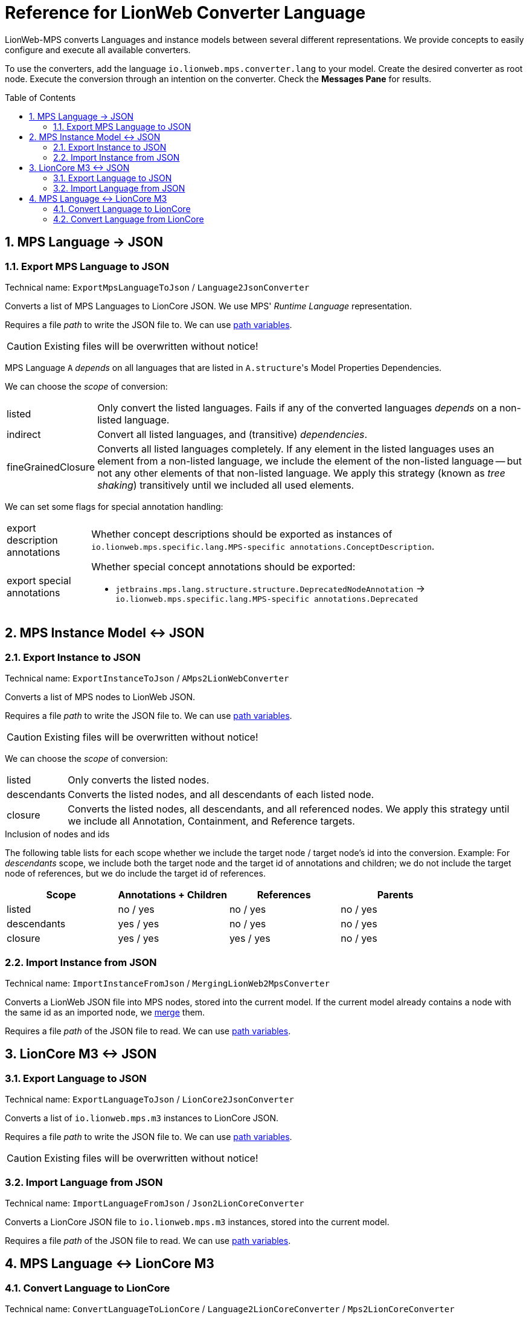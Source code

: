 :mpshelp: https://www.jetbrains.com/help/mps
:slangdocs: https://alexanderpann.github.io/mps-openapi-doc/javadoc_2021.2

= Reference for LionWeb Converter Language
:stylesheet: style.css
:experimental:
:toc: preamble
:toclevels: 3
:sectnums:

LionWeb-MPS converts Languages and instance models between several different representations.
We provide concepts to easily configure and execute all available converters.

To use the converters, add the language `io.lionweb.mps.converter.lang` to your model.
Create the desired converter as root node.
Execute the conversion through an intention on the converter.
Check the btn:[Messages Pane] for results.

[[language-json]]
== MPS Language &rarr; JSON

[[language-json-export]]
=== Export MPS Language to JSON
Technical name: `ExportMpsLanguageToJson` / `Language2JsonConverter`

Converts a list of MPS Languages to LionCore JSON.
We use MPS' _Runtime Language_ representation.

Requires a file _path_ to write the JSON file to.
We can use {mpshelp}/absolute-path-variables.html[path variables].

CAUTION: Existing files will be overwritten without notice!

MPS Language `A` _depends_ on all languages that are listed in ``A.structure``'s Model Properties Dependencies.

We can choose the _scope_ of conversion:

[horizontal]
listed:: 
Only convert the listed languages.
Fails if any of the converted languages _depends_ on a non-listed language.

indirect::
Convert all listed languages, and (transitive) _dependencies_.

fineGrainedClosure::
Converts all listed languages completely.
If any element in the listed languages uses an element from a non-listed language, we include the element of the non-listed language -- but not any other elements of that non-listed language.
We apply this strategy (known as _tree shaking_) transitively until we included all used elements.

We can set some flags for special annotation handling:

[horizontal]
export description annotations::
Whether concept descriptions should be exported as instances of `io.lionweb.mps.specific.lang.MPS-specific annotations.ConceptDescription`.

export special annotations::
Whether special concept annotations should be exported:
+
* `jetbrains.mps.lang.structure.structure.DeprecatedNodeAnnotation` -> `io.lionweb.mps.specific.lang.MPS-specific annotations.Deprecated`

[[instance-json]]
== MPS Instance Model &harr; JSON

[[instance-json-export]]
=== Export Instance to JSON
Technical name: `ExportInstanceToJson` / `AMps2LionWebConverter`

Converts a list of MPS nodes to LionWeb JSON.

Requires a file _path_ to write the JSON file to.
We can use {mpshelp}/absolute-path-variables.html[path variables].

CAUTION: Existing files will be overwritten without notice!

We can choose the _scope_ of conversion:

[horizontal]
listed::
Only converts the listed nodes.

descendants::
Converts the listed nodes, and all descendants of each listed node.

closure::
Converts the listed nodes, all descendants, and all referenced nodes.
We apply this strategy until we include all Annotation, Containment, and Reference targets. 


.Inclusion of nodes and ids
The following table lists for each scope whether we include the target node / target node's id into the conversion.
Example: For _descendants_ scope, we include both the target node and the target id of annotations and children; we do not include the target node of references, but we do include the target id of references.

|===
|Scope |Annotations + Children |References |Parents

|listed      |no / yes  |no / yes  |no / yes
|descendants |yes / yes |no / yes  |no / yes
|closure     |yes / yes |yes / yes |no / yes

|===


[[instance-json-import]]
=== Import Instance from JSON
Technical name: `ImportInstanceFromJson` / `MergingLionWeb2MpsConverter`

Converts a LionWeb JSON file into MPS nodes, stored into the current model.
If the current model already contains a node with the same id as an imported node, we https://github.com/LionWeb-io/specification/issues/25[merge] them.

Requires a file _path_ of the JSON file to read.
We can use {mpshelp}/absolute-path-variables.html[path variables].


[[m3-json]]
== LionCore M3 &harr; JSON

[[m3-json-export]]
=== Export Language to JSON
Technical name: `ExportLanguageToJson` / `LionCore2JsonConverter`

Converts a list of `io.lionweb.mps.m3` instances to LionCore JSON.

Requires a file _path_ to write the JSON file to.
We can use {mpshelp}/absolute-path-variables.html[path variables].

CAUTION: Existing files will be overwritten without notice!

[[m3-json-import]]
=== Import Language from JSON
Technical name: `ImportLanguageFromJson` / `Json2LionCoreConverter`

Converts a LionCore JSON file to `io.lionweb.mps.m3` instances, stored into the current model.

Requires a file _path_ of the JSON file to read.
We can use {mpshelp}/absolute-path-variables.html[path variables].


[[language-m3]]
== MPS Language &harr; LionCore M3

[[language-m3-export]]
=== Convert Language to LionCore
Technical name: `ConvertLanguageToLionCore` / `Language2LionCoreConverter` / `Mps2LionCoreConverter`

Converts a list of MPS Languages to `io.lionweb.mps.m3` instances.

We can convert either the _Language Nodes_ (i.e. the structure aspect of the MPS Language) or the _Runtime Language_ (i.e. link:{slangdocs}/org/jetbrains/mps/openapi/language/SLanguage.html[SLanguage]).
In doubt, use _Language Nodes_.

[[language-m3-import]]
=== Convert Language from LionCore

NOTE: This converter is currently not maintained, but might be reactivated in the future.

Technical name: `ConvertLanguageFromLionCore` / `LionCore2MpsConverter`

Converts a list of `io.lionweb.mps.m3` instances to MPS Language structure aspects.

